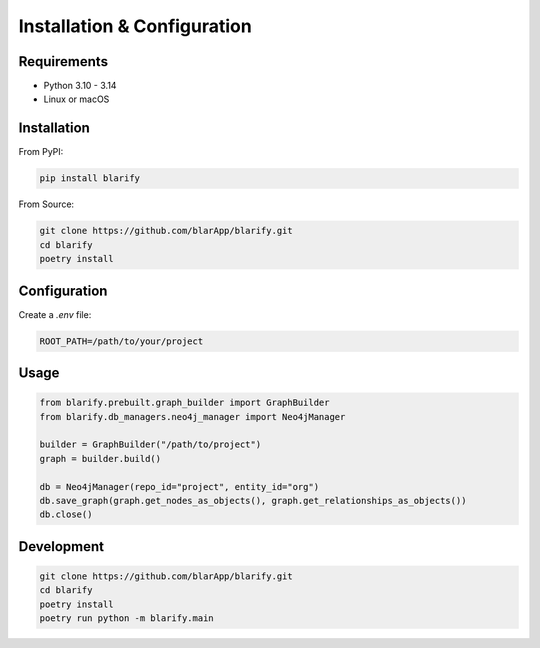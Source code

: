 Installation & Configuration
============================

Requirements
------------

- Python 3.10 - 3.14
- Linux or macOS

Installation
------------

From PyPI:

.. code-block:: bash

   pip install blarify

From Source:

.. code-block:: bash

   git clone https://github.com/blarApp/blarify.git
   cd blarify
   poetry install

Configuration
-------------

Create a `.env` file:

.. code-block:: bash

   ROOT_PATH=/path/to/your/project

Usage
-----

.. code-block:: python

   from blarify.prebuilt.graph_builder import GraphBuilder
   from blarify.db_managers.neo4j_manager import Neo4jManager

   builder = GraphBuilder("/path/to/project")
   graph = builder.build()

   db = Neo4jManager(repo_id="project", entity_id="org")
   db.save_graph(graph.get_nodes_as_objects(), graph.get_relationships_as_objects())
   db.close()

Development
-----------

.. code-block:: bash

   git clone https://github.com/blarApp/blarify.git
   cd blarify
   poetry install
   poetry run python -m blarify.main